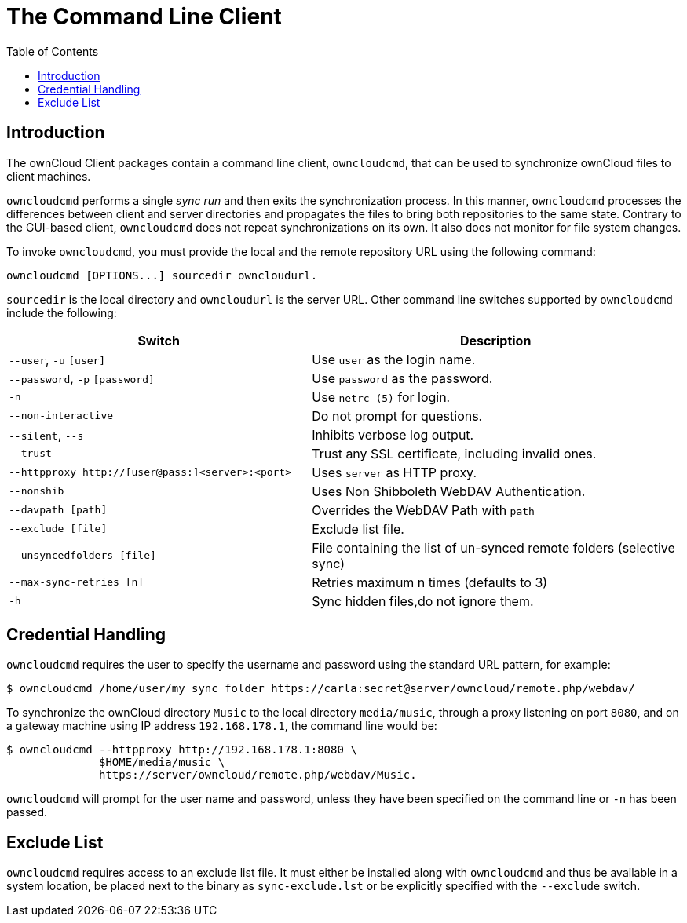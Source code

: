 = The Command Line Client
:toc: right

== Introduction

The ownCloud Client packages contain a command line client, `owncloudcmd`, that can be used to synchronize ownCloud files to client machines.

`owncloudcmd` performs a single _sync run_ and then exits the synchronization process.
In this manner, `owncloudcmd` processes the differences between client and server directories and propagates the files to bring both repositories to the same state.
Contrary to the GUI-based client, `owncloudcmd` does not repeat synchronizations on its own.
It also does not monitor for file system changes.

To invoke `owncloudcmd`, you must provide the local and the remote repository URL using the following command:

....
owncloudcmd [OPTIONS...] sourcedir owncloudurl.
....

`sourcedir` is the local directory and `owncloudurl` is the server URL.
Other command line switches supported by `owncloudcmd` include the following:

[width="100%",cols="45%,55%",options="header"]
|===
| Switch | Description
| `--user`, `-u` `[user]`|  Use `user` as the login name.
| `--password`, `-p` `[password]`|  Use `password` as the password.
| `-n`|  Use `netrc (5)` for login.
| `--non-interactive`|  Do not prompt for questions.
| `--silent`, `--s`|  Inhibits verbose log output.
| `--trust`|  Trust any SSL certificate, including invalid ones.
| `--httpproxy  http://[user@pass:]<server>:<port>`|  Uses `server` as HTTP proxy.
| `--nonshib`|  Uses Non Shibboleth WebDAV Authentication.
| `--davpath [path]`|  Overrides the WebDAV Path with `path`
| `--exclude [file]`|  Exclude list file.
| `--unsyncedfolders [file]`|  File containing the list of un-synced remote folders (selective sync)
| `--max-sync-retries [n]`|  Retries maximum n times (defaults to 3)
| `-h`|  Sync hidden files,do not ignore them.
|===

== Credential Handling

`owncloudcmd` requires the user to specify the username and password using the standard URL pattern, for example:

[source,console]
....
$ owncloudcmd /home/user/my_sync_folder https://carla:secret@server/owncloud/remote.php/webdav/
....

To synchronize the ownCloud directory `Music` to the local directory `media/music`, through a proxy listening on port `8080`, and on a gateway machine using IP address `192.168.178.1`, the command line would be:

[source,console]
....
$ owncloudcmd --httpproxy http://192.168.178.1:8080 \
              $HOME/media/music \
              https://server/owncloud/remote.php/webdav/Music.
....

`owncloudcmd` will prompt for the user name and password, unless they have been specified on the command line or `-n` has been passed.

== Exclude List

`owncloudcmd` requires access to an exclude list file.
It must either be installed along with `owncloudcmd` and thus be available in a system location, be placed next to the binary as `sync-exclude.lst` or be explicitly specified with the `--exclude` switch.
